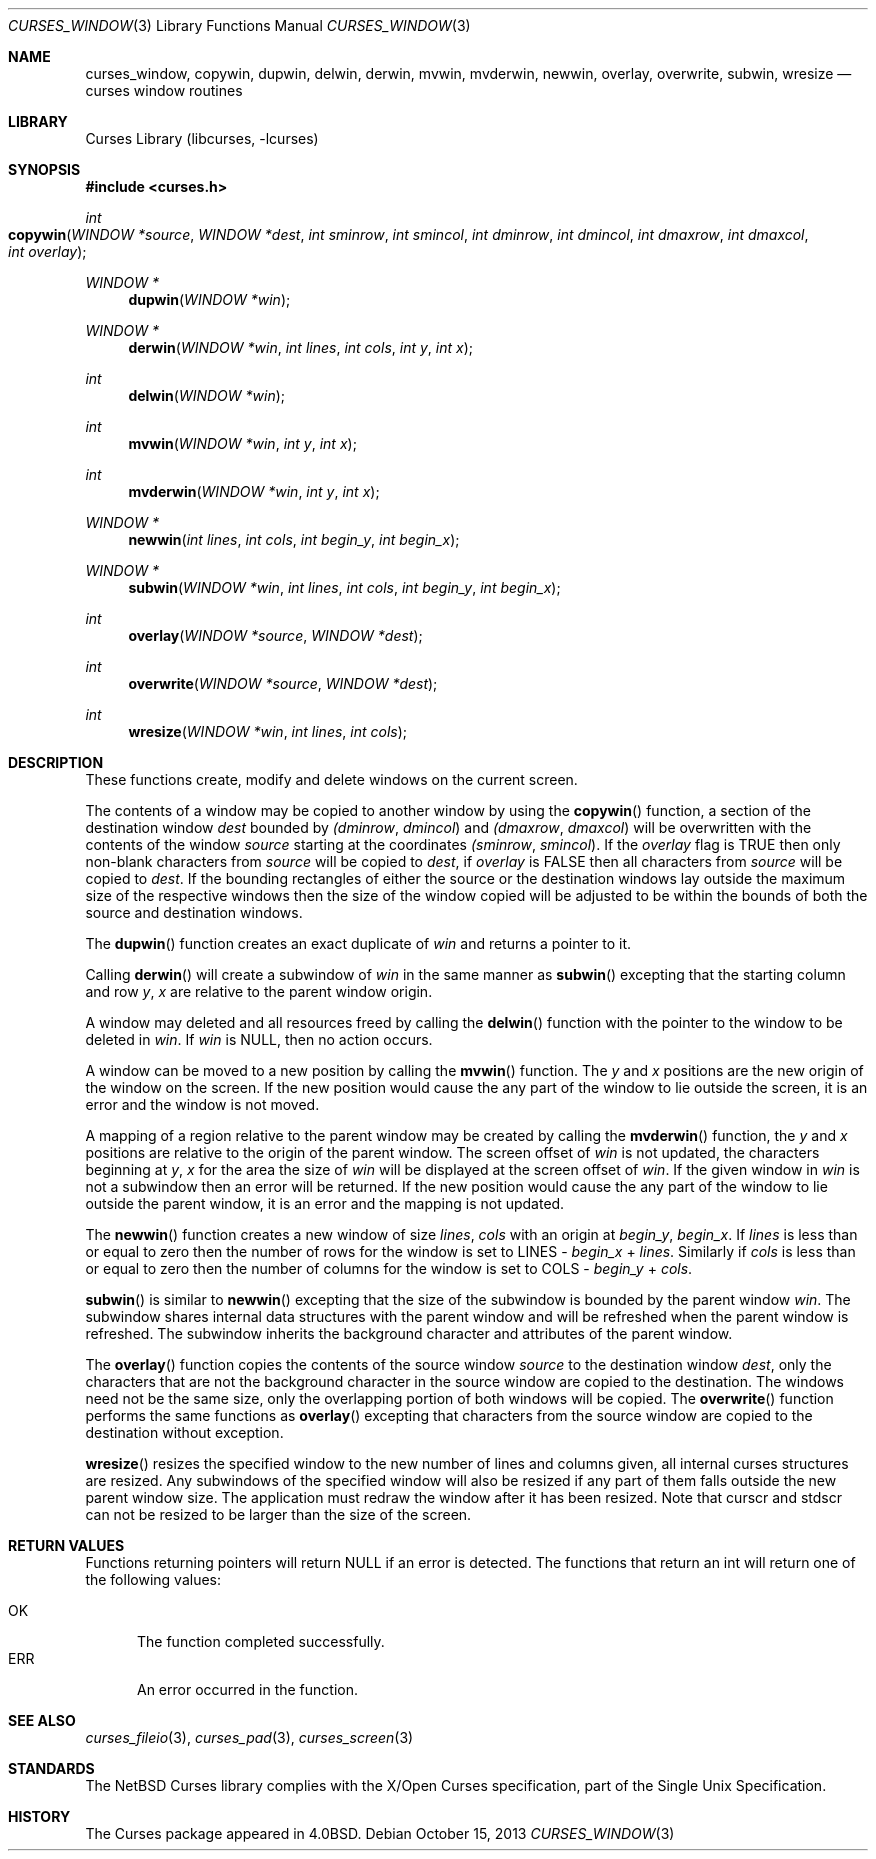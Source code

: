 .\"	$NetBSD: curses_window.3,v 1.15.8.1 2014/08/20 00:02:17 tls Exp $
.\"
.\" Copyright (c) 2002
.\"	Brett Lymn (blymn@NetBSD.org, brett_lymn@yahoo.com.au)
.\"
.\" This code is donated to the NetBSD Foundation by the Author.
.\"
.\" Redistribution and use in source and binary forms, with or without
.\" modification, are permitted provided that the following conditions
.\" are met:
.\" 1. Redistributions of source code must retain the above copyright
.\"    notice, this list of conditions and the following disclaimer.
.\" 2. Redistributions in binary form must reproduce the above copyright
.\"    notice, this list of conditions and the following disclaimer in the
.\"    documentation and/or other materials provided with the distribution.
.\" 3. The name of the Author may not be used to endorse or promote
.\"    products derived from this software without specific prior written
.\"    permission.
.\"
.\" THIS SOFTWARE IS PROVIDED BY THE AUTHOR ``AS IS'' AND
.\" ANY EXPRESS OR IMPLIED WARRANTIES, INCLUDING, BUT NOT LIMITED TO, THE
.\" IMPLIED WARRANTIES OF MERCHANTABILITY AND FITNESS FOR A PARTICULAR PURPOSE
.\" ARE DISCLAIMED.  IN NO EVENT SHALL THE AUTHOR BE LIABLE
.\" FOR ANY DIRECT, INDIRECT, INCIDENTAL, SPECIAL, EXEMPLARY, OR CONSEQUENTIAL
.\" DAMAGES (INCLUDING, BUT NOT LIMITED TO, PROCUREMENT OF SUBSTITUTE GOODS
.\" OR SERVICES; LOSS OF USE, DATA, OR PROFITS; OR BUSINESS INTERRUPTION)
.\" HOWEVER CAUSED AND ON ANY THEORY OF LIABILITY, WHETHER IN CONTRACT, STRICT
.\" LIABILITY, OR TORT (INCLUDING NEGLIGENCE OR OTHERWISE) ARISING IN ANY WAY
.\" OUT OF THE USE OF THIS SOFTWARE, EVEN IF ADVISED OF THE POSSIBILITY OF
.\" SUCH DAMAGE.
.\"
.\"
.Dd October 15, 2013
.Dt CURSES_WINDOW 3
.Os
.Sh NAME
.Nm curses_window ,
.Nm copywin ,
.Nm dupwin ,
.Nm delwin ,
.Nm derwin ,
.Nm mvwin ,
.Nm mvderwin ,
.Nm newwin ,
.Nm overlay ,
.Nm overwrite ,
.Nm subwin ,
.Nm wresize
.Nd curses window routines
.Sh LIBRARY
.Lb libcurses
.Sh SYNOPSIS
.In curses.h
.Ft int
.Fo copywin
.Fa "WINDOW *source"
.Fa "WINDOW *dest"
.Fa "int sminrow"
.Fa "int smincol"
.Fa "int dminrow"
.Fa "int dmincol"
.Fa "int dmaxrow"
.Fa "int dmaxcol"
.Fa "int overlay"
.Fc
.Ft WINDOW *
.Fn dupwin "WINDOW *win"
.Ft WINDOW *
.Fn derwin "WINDOW *win" "int lines" "int cols" "int y" "int x"
.Ft int
.Fn delwin "WINDOW *win"
.Ft int
.Fn mvwin "WINDOW *win" "int y" "int x"
.Ft int
.Fn mvderwin "WINDOW *win" "int y" "int x"
.Ft WINDOW *
.Fn newwin "int lines" "int cols" "int begin_y" "int begin_x"
.Ft WINDOW *
.Fn subwin "WINDOW *win" "int lines" "int cols" "int begin_y" "int begin_x"
.Ft int
.Fn overlay "WINDOW *source" "WINDOW *dest"
.Ft int
.Fn overwrite "WINDOW *source" "WINDOW *dest"
.Ft int
.Fn wresize "WINDOW *win" "int lines" "int cols"
.Sh DESCRIPTION
These functions create, modify and delete windows on the current screen.
.Pp
The contents of a window may be copied to another window by using the
.Fn copywin
function, a section of the destination window
.Fa dest
bounded by
.Fa (dminrow ,
.Fa dmincol )
and
.Fa (dmaxrow ,
.Fa dmaxcol )
will be overwritten with the contents of the window
.Fa source
starting at the coordinates
.Fa (sminrow ,
.Fa smincol ) .
If the
.Fa overlay
flag is
.Dv TRUE
then only non-blank characters from
.Fa source
will be copied to
.Fa dest ,
if
.Fa overlay
is
.Dv FALSE
then all characters from
.Fa source
will be copied to
.Fa dest .
If the bounding rectangles of either the source or the destination
windows lay outside the maximum size of the respective windows then
the size of the window copied will be adjusted to be within the bounds
of both the source and destination windows.
.Pp
The
.Fn dupwin
function creates an exact duplicate of
.Fa win
and returns a pointer to it.
.Pp
Calling
.Fn derwin
will create a subwindow of
.Fa win
in the same manner as
.Fn subwin
excepting that the starting column and row
.Fa y ,
.Fa x
are relative to the parent window origin.
.Pp
A window may deleted and all resources freed by calling the
.Fn delwin
function with the pointer to the window to be deleted in
.Fa win .
If
.Fa win
is
.Dv NULL ,
then no action occurs.
.Pp
A window can be moved to a new position by calling the
.Fn mvwin
function.
The
.Fa y
and
.Fa x
positions are the new origin of the window on the screen.
If the new position would cause the any part of the window to lie outside
the screen, it is an error and the window is not moved.
.Pp
A mapping of a region relative to the parent window may be created by
calling the
.Fn mvderwin
function, the
.Fa y
and
.Fa x
positions are relative to the origin of the parent window.
The screen offset of
.Fa win
is not updated, the characters beginning at
.Fa y ,
.Fa x
for the area the size of
.Fa win
will be displayed at the screen offset of
.Fa win .
If the given window in
.Fa win
is not a subwindow then an error will be returned.
If the new position would cause the any part of the window to lie outside
the parent window, it is an error and the mapping is not updated.
.Pp
The
.Fn newwin
function creates a new window of size
.Fa lines ,
.Fa cols
with an origin at
.Fa begin_y ,
.Fa begin_x .
If
.Fa lines
is less than or equal to zero then the number of rows
for the window is set to
.Dv LINES -
.Fa begin_x
+
.Fa lines .
Similarly if
.Fa cols
is less than or equal to zero then the number of columns
for the window is set to
.Dv COLS -
.Fa begin_y
+
.Fa cols .
.Pp
.Fn subwin
is similar to
.Fn newwin
excepting that the size of the subwindow is bounded by the parent
window
.Fa win .
The subwindow shares internal data structures with the parent window
and will be refreshed when the parent window is refreshed.
The subwindow inherits the background character and attributes of the
parent window.
.Pp
The
.Fn overlay
function copies the contents of the source window
.Fa source
to the destination window
.Fa dest ,
only the characters that are not the background character in the
source window are copied to the destination.
The windows need not be the same size, only the overlapping portion of both
windows will be copied.
The
.Fn overwrite
function performs the same functions as
.Fn overlay
excepting that characters from the source window are copied to the
destination without exception.
.Pp
.Fn wresize
resizes the specified window to the new number of lines and columns
given, all internal curses structures are resized.
Any subwindows of the specified window will also be resized if any part
of them falls outside the new parent window size.
The application must redraw the window after it has been resized.
Note that
.Dv curscr
and
.Dv stdscr
can not be resized to be larger than the size of the screen.
.Sh RETURN VALUES
Functions returning pointers will return
.Dv NULL
if an error is detected.
The functions that return an int will return one of the following
values:
.Pp
.Bl -tag -width ERR -compact
.It Er OK
The function completed successfully.
.It Er ERR
An error occurred in the function.
.El
.Sh SEE ALSO
.Xr curses_fileio 3 ,
.Xr curses_pad 3 ,
.Xr curses_screen 3
.Sh STANDARDS
The
.Nx
Curses library complies with the X/Open Curses specification, part of the
Single Unix Specification.
.Sh HISTORY
The Curses package appeared in
.Bx 4.0 .
